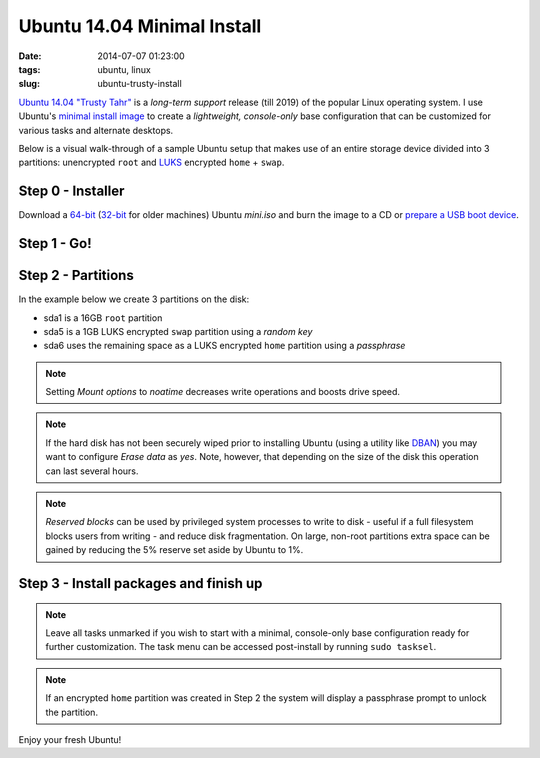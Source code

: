 ============================
Ubuntu 14.04 Minimal Install
============================

:date: 2014-07-07 01:23:00
:tags: ubuntu, linux
:slug: ubuntu-trusty-install

.. image:: images/ubuntuTrusty.png
    :alt: Ubuntu Trusty Tahr
    :align: left
    :width: 100px
    :height: 100px

`Ubuntu 14.04 "Trusty Tahr" <http://www.ubuntu.com/desktop>`_ is a *long-term support* release (till 2019) of the popular Linux operating system. I use Ubuntu's `minimal install image <https://help.ubuntu.com/community/Installation/MinimalCD>`_ to create a *lightweight, console-only* base configuration that can be customized for various tasks and alternate desktops.

Below is a visual walk-through of a sample Ubuntu setup that makes use of an entire storage device divided into 3 partitions: unencrypted ``root`` and `LUKS <https://en.wikipedia.org/wiki/Linux_Unified_Key_Setup>`_ encrypted ``home`` + ``swap``. 

Step 0 - Installer
==================

Download a `64-bit <http://archive.ubuntu.com/ubuntu/dists/trusty/main/installer-amd64/current/images/netboot/mini.iso>`_ (`32-bit <http://archive.ubuntu.com/ubuntu/dists/trusty/main/installer-i386/current/images/netboot/mini.iso>`_ for older machines) Ubuntu *mini.iso* and burn the image to a CD or `prepare a USB boot device <http://www.circuidipity.com/multi-boot-usb.html>`_.

Step 1 - Go!
============

.. image:: images/screenshot/trustyInstall/01.png
    :align: center
    :alt: Install
    :width: 800px
    :height: 600px

.. image:: images/screenshot/trustyInstall/02.png
    :align: center
    :alt: Select Language
    :width: 800px
    :height: 600px

.. image:: images/screenshot/trustyInstall/03.png
    :alt: Select Location
    :align: center
    :width: 800px
    :height: 600px

.. image:: images/screenshot/trustyInstall/04.png
    :alt: Configure Keyboard
    :align: center
    :width: 800px
    :height: 600px

.. image:: images/screenshot/trustyInstall/041.png
    :alt: Configure Keyboard
    :align: center
    :width: 800px
    :height: 600px

.. image:: images/screenshot/trustyInstall/042.png
    :alt: Configure Keyboard
    :align: center
    :width: 800px
    :height: 600px

.. image:: images/screenshot/trustyInstall/05.png
    :alt: Hostname
    :align: center
    :width: 800px
    :height: 600px


.. image:: images/screenshot/trustyInstall/06.png
    :alt: Mirror Country
    :align: center
    :width: 800px
    :height: 600px

.. image:: images/screenshot/trustyInstall/07.png
    :alt: Mirror archive
    :align: center
    :width: 800px
    :height: 600px


.. image:: images/screenshot/trustyInstall/08.png
    :alt: Proxy
    :align: center
    :width: 800px
    :height: 600px


.. image:: images/screenshot/trustyInstall/09.png
    :alt: Full Name
    :align: center
    :width: 800px
    :height: 600px

.. image:: images/screenshot/trustyInstall/10.png
    :alt: Username
    :align: center
    :width: 800px
    :height: 600px

.. image:: images/screenshot/trustyInstall/11.png
    :alt: User password
    :align: center
    :width: 800px
    :height: 600px

.. image:: images/screenshot/trustyInstall/12.png
    :alt: Verify password
    :align: center
    :width: 800px
    :height: 600px

.. image:: images/screenshot/trustyInstall/13.png
    :alt: Encrypt home
    :align: center
    :width: 800px
    :height: 600px

.. image:: images/screenshot/trustyInstall/14.png
    :alt: Configure clock
    :align: center
    :width: 800px
    :height: 600px

.. image:: images/screenshot/trustyInstall/15.png
    :alt: Select time zone
    :align: center
    :width: 800px
    :height: 600px

Step 2 - Partitions
===================

In the example below we create 3 partitions on the disk:

* sda1 is a 16GB ``root`` partition 
* sda5 is a 1GB LUKS encrypted ``swap`` partition using a *random key*
* sda6 uses the remaining space as a LUKS encrypted ``home`` partition using a *passphrase*

.. image:: images/screenshot/trustyInstall/16.png
    :alt: Partitioning method
    :align: center
    :width: 800px
    :height: 600px

.. image:: images/screenshot/trustyInstall/17.png
    :alt: Partition disks
    :align: center
    :width: 800px
    :height: 600px

.. image:: images/screenshot/trustyInstall/18.png
    :alt: Partition table
    :align: center
    :width: 800px
    :height: 600px

.. image:: images/screenshot/trustyInstall/19.png
    :alt: Free space
    :align: center
    :width: 800px
    :height: 600px

.. image:: images/screenshot/trustyInstall/20.png
    :alt: New Partition
    :align: center
    :width: 800px
    :height: 600px

.. image:: images/screenshot/trustyInstall/21.png
    :alt: Partition size
    :align: center
    :width: 800px
    :height: 600px

.. image:: images/screenshot/trustyInstall/22.png
    :alt: Primary partition
    :align: center
    :width: 800px
    :height: 600px

.. image:: images/screenshot/trustyInstall/23.png
    :alt: Beginning
    :align: center
    :width: 800px
    :height: 600px

.. note::

    Setting *Mount options* to *noatime* decreases write operations and boosts drive speed.

.. image:: images/screenshot/trustyInstall/24.png
    :alt: Done setting up partition
    :align: center
    :width: 800px
    :height: 600px

.. image:: images/screenshot/trustyInstall/25.png
    :alt: Free space
    :align: center
    :width: 800px
    :height: 600px

.. image:: images/screenshot/trustyInstall/26.png
    :alt: New partition
    :align: center
    :width: 800px
    :height: 600px

.. image:: images/screenshot/trustyInstall/27.png
    :alt: Partition size
    :align: center
    :width: 800px
    :height: 600px

.. image:: images/screenshot/trustyInstall/28.png
    :alt: Logical partition
    :align: center
    :width: 800px
    :height: 600px

.. image:: images/screenshot/trustyInstall/29.png
    :alt: Beginning
    :align: center
    :width: 800px
    :height: 600px

.. image:: images/screenshot/trustyInstall/30.png
    :alt: Use as
    :align: center
    :width: 800px
    :height: 600px

.. image:: images/screenshot/trustyInstall/31.png
    :alt: Encrypt volume
    :align: center
    :width: 800px
    :height: 600px

.. note::

    If the hard disk has not been securely wiped prior to installing Ubuntu (using a utility like `DBAN <http://www.circuidipity.com/multi-boot-usb.html>`_) you may want to configure *Erase data* as *yes*. Note, however, that depending on the size of the disk this operation can last several hours.

.. image:: images/screenshot/trustyInstall/32.png
    :alt: Encryption key
    :align: center
    :width: 800px
    :height: 600px

.. image:: images/screenshot/trustyInstall/33.png
    :alt: Random key
    :align: center
    :width: 800px
    :height: 600px

.. image:: images/screenshot/trustyInstall/34.png
    :alt: Done setting up partition
    :align: center
    :width: 800px
    :height: 600px

.. image:: images/screenshot/trustyInstall/35.png
    :alt: Free space
    :align: center
    :width: 800px
    :height: 600px

.. image:: images/screenshot/trustyInstall/36.png
    :alt: New partition
    :align: center
    :width: 800px
    :height: 600px

.. image:: images/screenshot/trustyInstall/37.png
    :alt: Partition size
    :align: center
    :width: 800px
    :height: 600px

.. image:: images/screenshot/trustyInstall/38.png
    :alt: Logical partition
    :align: center
    :width: 800px
    :height: 600px

.. image:: images/screenshot/trustyInstall/39.png
    :alt: Use as
    :align: center
    :width: 800px
    :height: 600px

.. image:: images/screenshot/trustyInstall/40.png
    :alt: Encrypt volume
    :align: center
    :width: 800px
    :height: 600px

.. image:: images/screenshot/trustyInstall/41.png
    :alt: Done setting up partition
    :align: center
    :width: 800px
    :height: 600px
 
.. image:: images/screenshot/trustyInstall/42.png
    :alt: Configure encrypted volumes
    :align: center
    :width: 800px
    :height: 600px

.. image:: images/screenshot/trustyInstall/43.png
    :alt: Write changes to disk
    :align: center
    :width: 800px
    :height: 600px

.. image:: images/screenshot/trustyInstall/44.png
    :alt: Create encrypted volumes
    :align: center
    :width: 800px
    :height: 600px

.. image:: images/screenshot/trustyInstall/45.png
    :alt: Devices to encrypt
    :align: center
    :width: 800px
    :height: 600px

.. image:: images/screenshot/trustyInstall/46.png
    :alt: Finish encrypt
    :align: center
    :width: 800px
    :height: 600px

.. image:: images/screenshot/trustyInstall/47.png
    :alt: Encryption passphrase
    :align: center
    :width: 800px
    :height: 600px

.. image:: images/screenshot/trustyInstall/48.png
    :alt: Verify passphrase
    :align: center
    :width: 800px
    :height: 600px

.. image:: images/screenshot/trustyInstall/49.png
    :alt: Configure encrypted volume
    :align: center
    :width: 800px
    :height: 600px

.. image:: images/screenshot/trustyInstall/50.png
    :alt: Mount point
    :align: center
    :width: 800px
    :height: 600px

.. image:: images/screenshot/trustyInstall/51.png
    :alt: Mount home
    :align: center
    :width: 800px
    :height: 600px

.. image:: images/screenshot/trustyInstall/52.png
    :alt: Mount options
    :align: center
    :width: 800px
    :height: 600px

.. image:: images/screenshot/trustyInstall/53.png
    :alt: noatime
    :align: center
    :width: 800px
    :height: 600px

.. note::

    *Reserved blocks* can be used by privileged system processes to write to disk - useful if a full filesystem blocks users from writing - and reduce disk fragmentation. On large, non-root partitions extra space can be gained by reducing the 5% reserve set aside by Ubuntu to 1%.

.. image:: images/screenshot/trustyInstall/54.png
    :alt: Reserved blocks
    :align: center
    :width: 800px
    :height: 600px

.. image:: images/screenshot/trustyInstall/55.png
    :alt: Percent file blocks
    :align: center
    :width: 800px
    :height: 600px

.. image:: images/screenshot/trustyInstall/56.png
    :alt: Done setting up partition
    :align: center
    :width: 800px
    :height: 600px

.. image:: images/screenshot/trustyInstall/57.png
    :alt: Write changes to disk
    :align: center
    :width: 800px
    :height: 600px

.. image:: images/screenshot/trustyInstall/58.png
    :alt: Confirm write
    :align: center
    :width: 800px
    :height: 600px

Step 3 - Install packages and finish up
=======================================

.. image:: images/screenshot/trustyInstall/59.png
    :alt: No automatic updates
    :align: center
    :width: 800px
    :height: 600px

.. note::

    Leave all tasks unmarked if you wish to start with a minimal, console-only base configuration ready for further customization. The task menu can be accessed post-install by running ``sudo tasksel``.

.. image:: images/screenshot/trustyInstall/60.png
    :alt: Software selection
    :align: center
    :width: 800px
    :height: 600px

.. image:: images/screenshot/trustyInstall/61.png
    :alt: GRUB
    :align: center
    :width: 800px
    :height: 600px

.. image:: images/screenshot/trustyInstall/62.png
    :alt: UTC
    :align: center
    :width: 800px
    :height: 600px

.. image:: images/screenshot/trustyInstall/63.png
    :alt: Finish install
    :align: center
    :width: 800px
    :height: 600px

.. note::

    If an encrypted ``home`` partition was created in Step 2 the system will display a passphrase prompt to unlock the partition.

.. image:: images/screenshot/trustyInstall/64.png
    :alt: Enter encrypt passphrase
    :align: center
    :width: 800px
    :height: 600px

.. image:: images/screenshot/trustyInstall/65.png
    :alt: Login
    :align: center
    :width: 800px
    :height: 600px

Enjoy your fresh Ubuntu!
